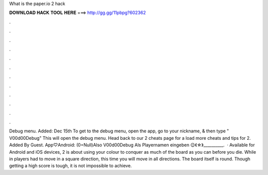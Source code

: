 What is the paper.io 2 hack

𝐃𝐎𝐖𝐍𝐋𝐎𝐀𝐃 𝐇𝐀𝐂𝐊 𝐓𝐎𝐎𝐋 𝐇𝐄𝐑𝐄 ===> http://gg.gg/11pbpg?602362

.

.

.

.

.

.

.

.

.

.

.

.

Debug menu. Added: Dec 15th To get to the debug menu, open the app, go to your nickname, & then type " V00d00Debug" This will open the debug menu. Head back to our  2 cheats page for a load more cheats and tips for  2. Added By Guest. App♡Android: (0=Null)Also V00d00Debug Als Playernamen eingeben 😉《☆》__________.  · Available for Android and iOS devices,  2 is about using your colour to conquer as much of the board as you can before you die. While in  players had to move in a square direction, this time you will move in all directions. The board itself is round. Though getting a high score is tough, it is not impossible to achieve.